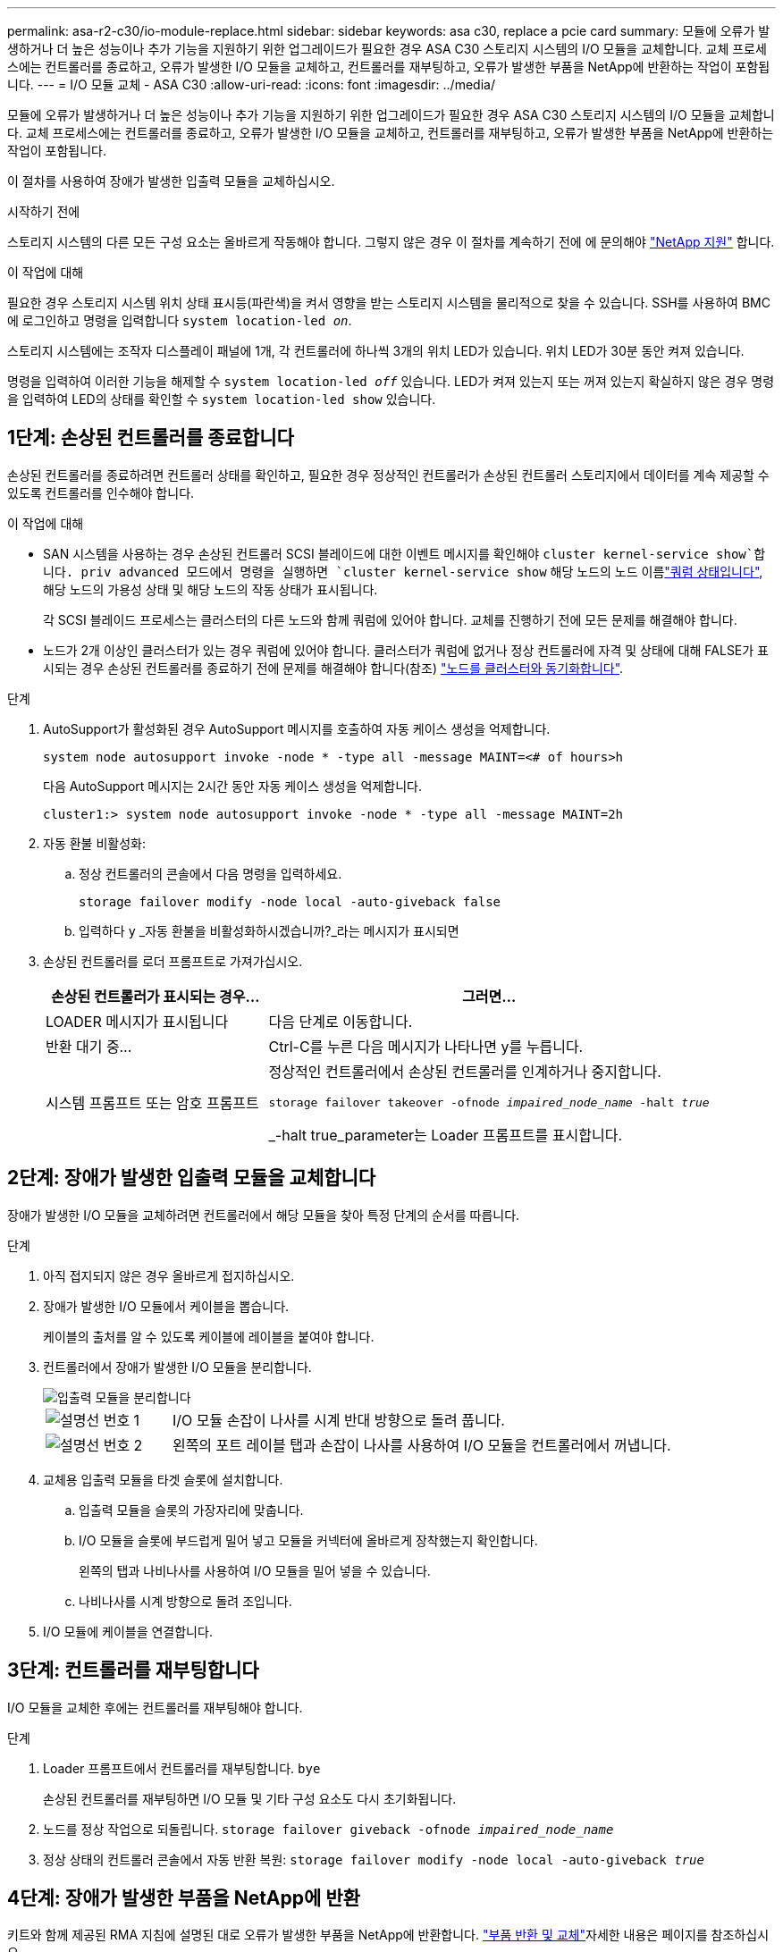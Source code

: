 ---
permalink: asa-r2-c30/io-module-replace.html 
sidebar: sidebar 
keywords: asa c30, replace a pcie card 
summary: 모듈에 오류가 발생하거나 더 높은 성능이나 추가 기능을 지원하기 위한 업그레이드가 필요한 경우 ASA C30 스토리지 시스템의 I/O 모듈을 교체합니다. 교체 프로세스에는 컨트롤러를 종료하고, 오류가 발생한 I/O 모듈을 교체하고, 컨트롤러를 재부팅하고, 오류가 발생한 부품을 NetApp에 반환하는 작업이 포함됩니다. 
---
= I/O 모듈 교체 - ASA C30
:allow-uri-read: 
:icons: font
:imagesdir: ../media/


[role="lead"]
모듈에 오류가 발생하거나 더 높은 성능이나 추가 기능을 지원하기 위한 업그레이드가 필요한 경우 ASA C30 스토리지 시스템의 I/O 모듈을 교체합니다. 교체 프로세스에는 컨트롤러를 종료하고, 오류가 발생한 I/O 모듈을 교체하고, 컨트롤러를 재부팅하고, 오류가 발생한 부품을 NetApp에 반환하는 작업이 포함됩니다.

이 절차를 사용하여 장애가 발생한 입출력 모듈을 교체하십시오.

.시작하기 전에
스토리지 시스템의 다른 모든 구성 요소는 올바르게 작동해야 합니다. 그렇지 않은 경우 이 절차를 계속하기 전에 에 문의해야 https://mysupport.netapp.com/site/global/dashboard["NetApp 지원"] 합니다.

.이 작업에 대해
필요한 경우 스토리지 시스템 위치 상태 표시등(파란색)을 켜서 영향을 받는 스토리지 시스템을 물리적으로 찾을 수 있습니다. SSH를 사용하여 BMC에 로그인하고 명령을 입력합니다 `system location-led _on_`.

스토리지 시스템에는 조작자 디스플레이 패널에 1개, 각 컨트롤러에 하나씩 3개의 위치 LED가 있습니다. 위치 LED가 30분 동안 켜져 있습니다.

명령을 입력하여 이러한 기능을 해제할 수 `system location-led _off_` 있습니다. LED가 켜져 있는지 또는 꺼져 있는지 확실하지 않은 경우 명령을 입력하여 LED의 상태를 확인할 수 `system location-led show` 있습니다.



== 1단계: 손상된 컨트롤러를 종료합니다

손상된 컨트롤러를 종료하려면 컨트롤러 상태를 확인하고, 필요한 경우 정상적인 컨트롤러가 손상된 컨트롤러 스토리지에서 데이터를 계속 제공할 수 있도록 컨트롤러를 인수해야 합니다.

.이 작업에 대해
* SAN 시스템을 사용하는 경우 손상된 컨트롤러 SCSI 블레이드에 대한 이벤트 메시지를 확인해야  `cluster kernel-service show`합니다. priv advanced 모드에서 명령을 실행하면 `cluster kernel-service show` 해당 노드의 노드 이름link:https://docs.netapp.com/us-en/ontap/system-admin/display-nodes-cluster-task.html["쿼럼 상태입니다"], 해당 노드의 가용성 상태 및 해당 노드의 작동 상태가 표시됩니다.
+
각 SCSI 블레이드 프로세스는 클러스터의 다른 노드와 함께 쿼럼에 있어야 합니다. 교체를 진행하기 전에 모든 문제를 해결해야 합니다.

* 노드가 2개 이상인 클러스터가 있는 경우 쿼럼에 있어야 합니다. 클러스터가 쿼럼에 없거나 정상 컨트롤러에 자격 및 상태에 대해 FALSE가 표시되는 경우 손상된 컨트롤러를 종료하기 전에 문제를 해결해야 합니다(참조) link:https://docs.netapp.com/us-en/ontap/system-admin/synchronize-node-cluster-task.html?q=Quorum["노드를 클러스터와 동기화합니다"^].


.단계
. AutoSupport가 활성화된 경우 AutoSupport 메시지를 호출하여 자동 케이스 생성을 억제합니다.
+
`system node autosupport invoke -node * -type all -message MAINT=<# of hours>h`

+
다음 AutoSupport 메시지는 2시간 동안 자동 케이스 생성을 억제합니다.

+
`cluster1:> system node autosupport invoke -node * -type all -message MAINT=2h`

. 자동 환불 비활성화:
+
.. 정상 컨트롤러의 콘솔에서 다음 명령을 입력하세요.
+
`storage failover modify -node local -auto-giveback false`

.. 입력하다 `y` _자동 환불을 비활성화하시겠습니까?_라는 메시지가 표시되면


. 손상된 컨트롤러를 로더 프롬프트로 가져가십시오.
+
[cols="1,2"]
|===
| 손상된 컨트롤러가 표시되는 경우... | 그러면... 


 a| 
LOADER 메시지가 표시됩니다
 a| 
다음 단계로 이동합니다.



 a| 
반환 대기 중...
 a| 
Ctrl-C를 누른 다음 메시지가 나타나면 y를 누릅니다.



 a| 
시스템 프롬프트 또는 암호 프롬프트
 a| 
정상적인 컨트롤러에서 손상된 컨트롤러를 인계하거나 중지합니다.

`storage failover takeover -ofnode _impaired_node_name_ -halt _true_`

_-halt true_parameter는 Loader 프롬프트를 표시합니다.

|===




== 2단계: 장애가 발생한 입출력 모듈을 교체합니다

장애가 발생한 I/O 모듈을 교체하려면 컨트롤러에서 해당 모듈을 찾아 특정 단계의 순서를 따릅니다.

.단계
. 아직 접지되지 않은 경우 올바르게 접지하십시오.
. 장애가 발생한 I/O 모듈에서 케이블을 뽑습니다.
+
케이블의 출처를 알 수 있도록 케이블에 레이블을 붙여야 합니다.

. 컨트롤러에서 장애가 발생한 I/O 모듈을 분리합니다.
+
image::../media/drw_g_io_module_replace_ieops-1900.svg[입출력 모듈을 분리합니다]

+
[cols="1,4"]
|===


 a| 
image::../media/icon_round_1.png[설명선 번호 1]
 a| 
I/O 모듈 손잡이 나사를 시계 반대 방향으로 돌려 풉니다.



 a| 
image::../media/icon_round_2.png[설명선 번호 2]
 a| 
왼쪽의 포트 레이블 탭과 손잡이 나사를 사용하여 I/O 모듈을 컨트롤러에서 꺼냅니다.

|===
. 교체용 입출력 모듈을 타겟 슬롯에 설치합니다.
+
.. 입출력 모듈을 슬롯의 가장자리에 맞춥니다.
.. I/O 모듈을 슬롯에 부드럽게 밀어 넣고 모듈을 커넥터에 올바르게 장착했는지 확인합니다.
+
왼쪽의 탭과 나비나사를 사용하여 I/O 모듈을 밀어 넣을 수 있습니다.

.. 나비나사를 시계 방향으로 돌려 조입니다.


. I/O 모듈에 케이블을 연결합니다.




== 3단계: 컨트롤러를 재부팅합니다

I/O 모듈을 교체한 후에는 컨트롤러를 재부팅해야 합니다.

.단계
. Loader 프롬프트에서 컨트롤러를 재부팅합니다. `bye`
+
손상된 컨트롤러를 재부팅하면 I/O 모듈 및 기타 구성 요소도 다시 초기화됩니다.

. 노드를 정상 작업으로 되돌립니다. `storage failover giveback -ofnode _impaired_node_name_`
. 정상 상태의 컨트롤러 콘솔에서 자동 반환 복원: `storage failover modify -node local -auto-giveback _true_`




== 4단계: 장애가 발생한 부품을 NetApp에 반환

키트와 함께 제공된 RMA 지침에 설명된 대로 오류가 발생한 부품을 NetApp에 반환합니다.  https://mysupport.netapp.com/site/info/rma["부품 반환 및 교체"]자세한 내용은 페이지를 참조하십시오.
